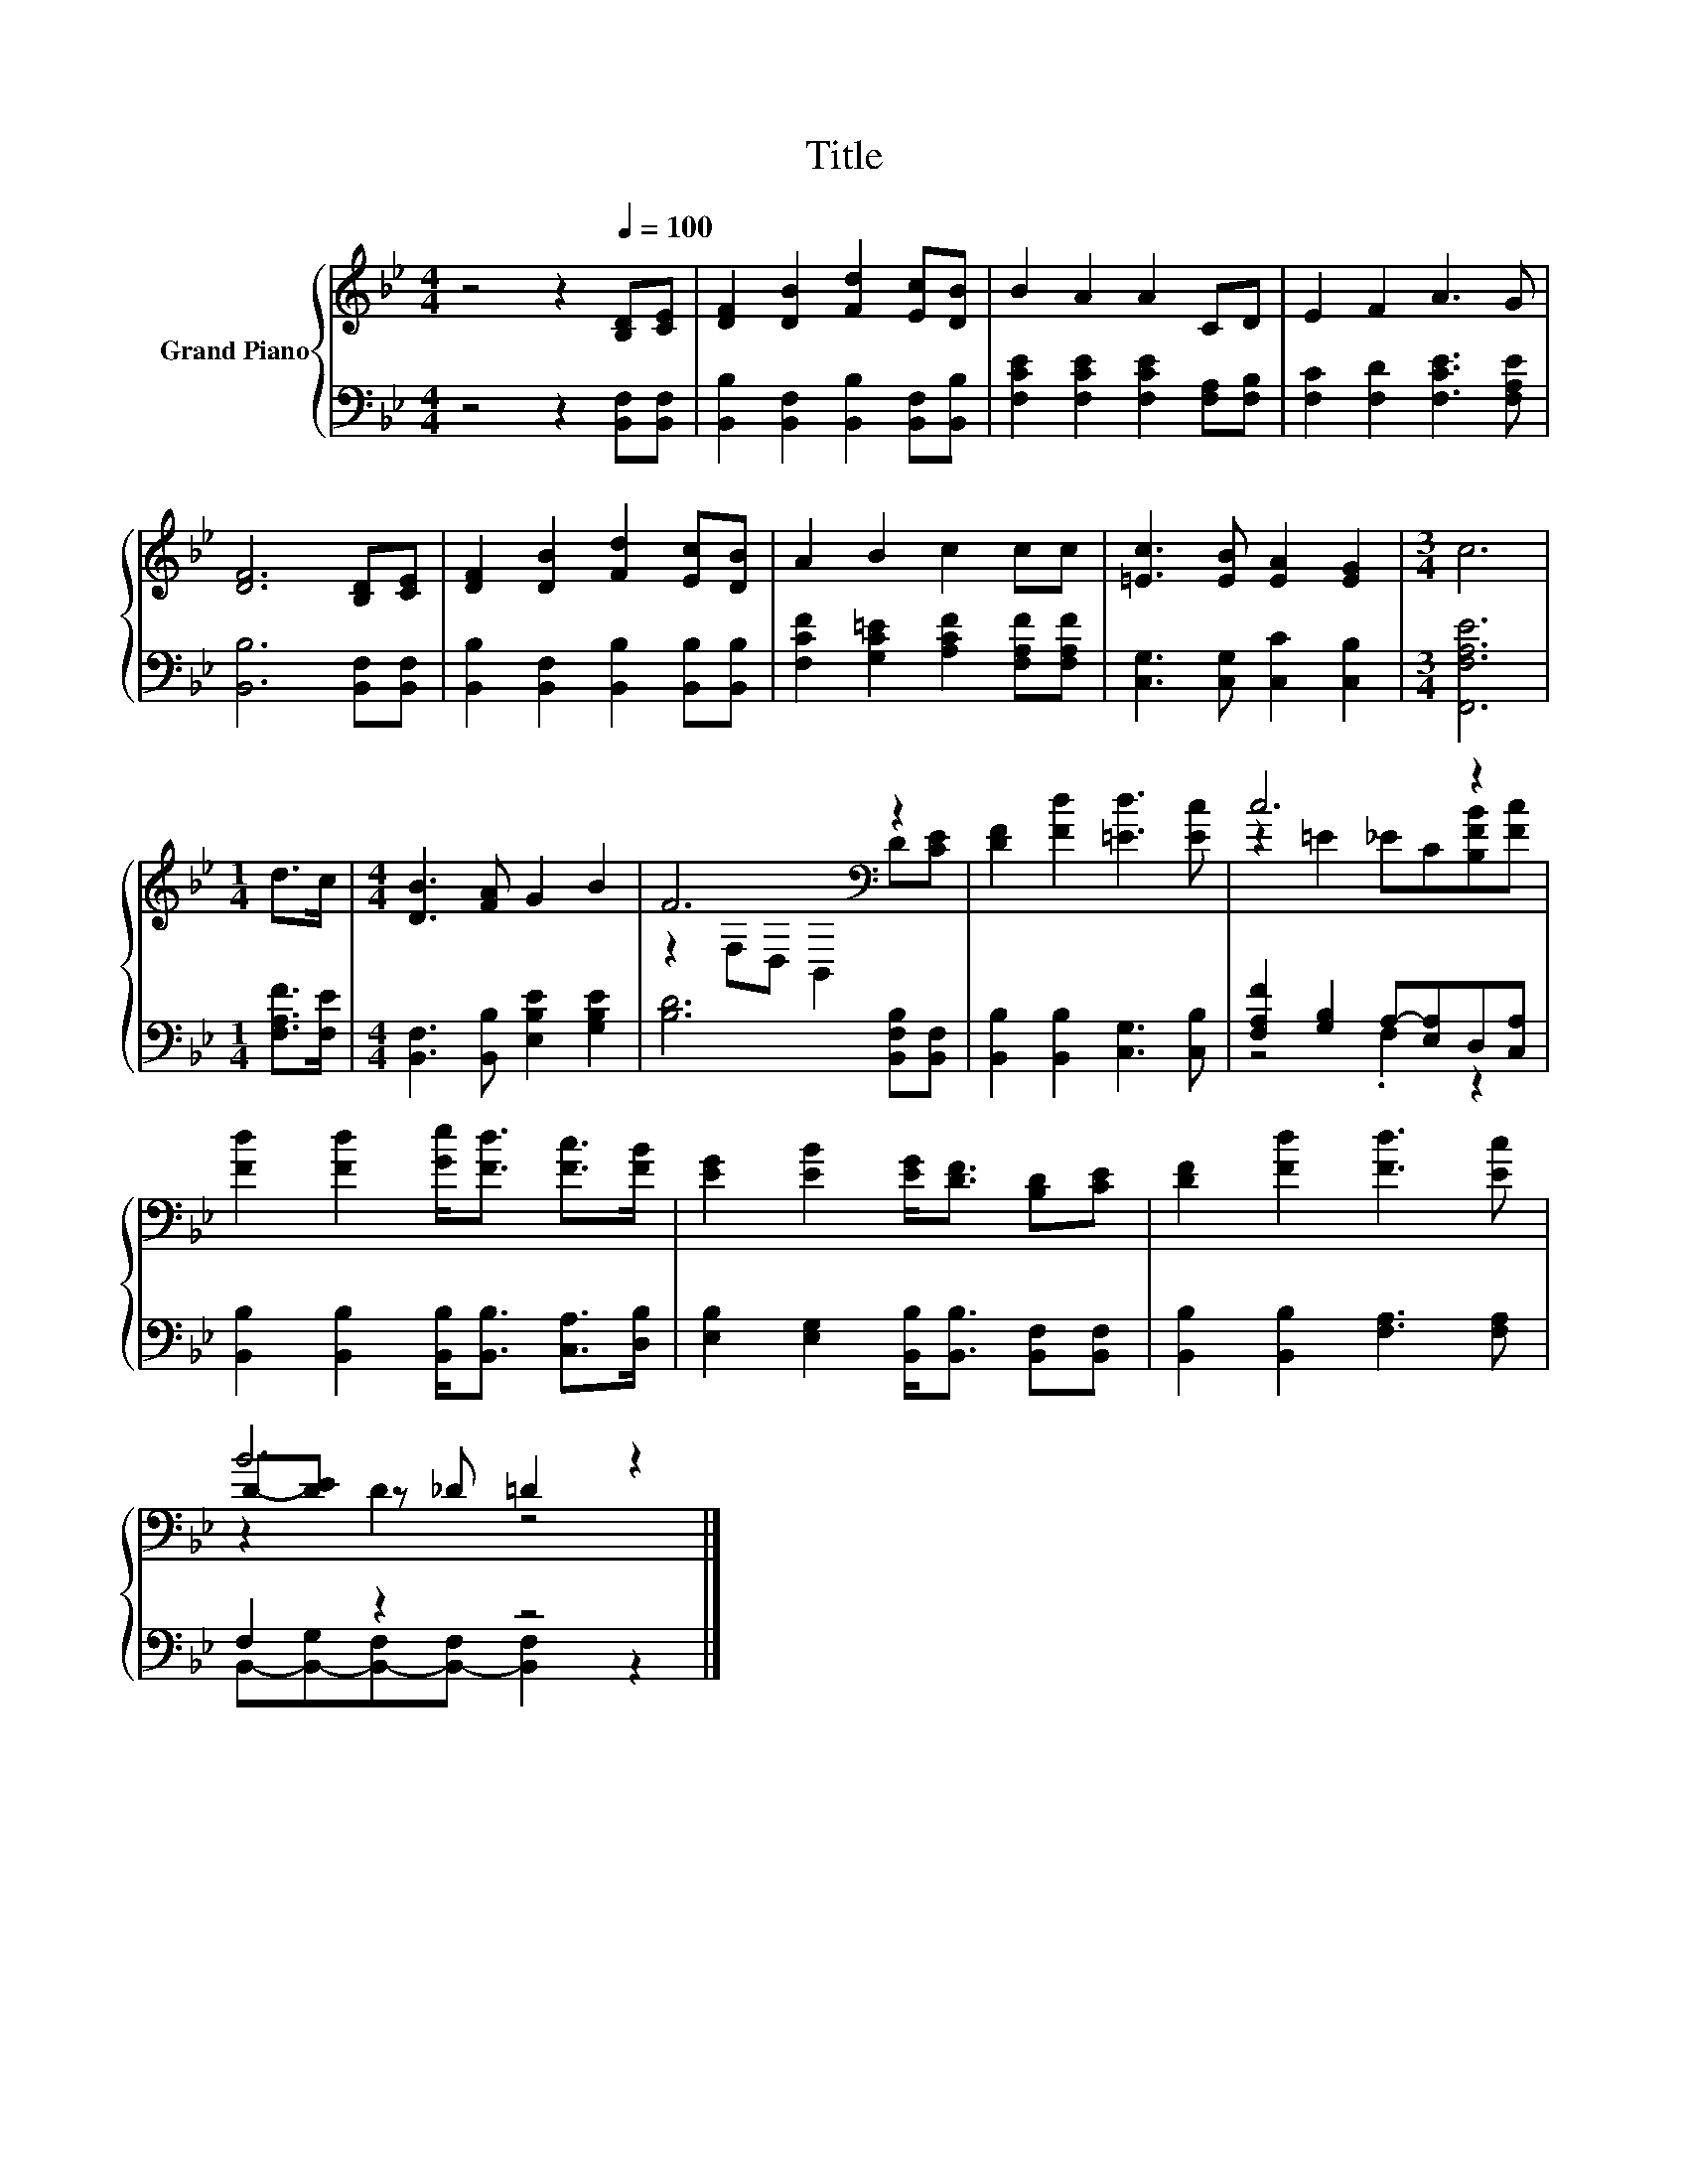 X:1
T:Title
%%score { ( 1 3 5 ) | ( 2 4 ) }
L:1/8
M:4/4
K:Bb
V:1 treble nm="Grand Piano"
V:3 treble 
V:5 treble 
V:2 bass 
V:4 bass 
V:1
 z4 z2[Q:1/4=100] [B,D][CE] | [DF]2 [DB]2 [Fd]2 [Ec][DB] | B2 A2 A2 CD | E2 F2 A3 G | %4
 [DF]6 [B,D][CE] | [DF]2 [DB]2 [Fd]2 [Ec][DB] | A2 B2 c2 cc | [=Ec]3 [EB] [EA]2 [EG]2 |[M:3/4] c6 | %9
[M:1/4] d>c |[M:4/4] [DB]3 [FA] G2 B2 | F6[K:bass] z2 | [DF]2 [Fd]2 [=Ed]3 [Ec] | c6 z2 | %14
 [Fd]2 [Fd]2 [Ge]<[Fd] [Fc]>[FB] | [EG]2 [EB]2 [EG]<[DF] [B,D][CE] | [DF]2 [Fd]2 [Fd]3 [Ec] | %17
 B6 z2 |] %18
V:2
 z4 z2 [B,,F,][B,,F,] | [B,,B,]2 [B,,F,]2 [B,,B,]2 [B,,F,][B,,B,] | %2
 [F,CE]2 [F,CE]2 [F,CE]2 [F,A,][F,B,] | [F,C]2 [F,D]2 [F,CE]3 [F,A,E] | [B,,B,]6 [B,,F,][B,,F,] | %5
 [B,,B,]2 [B,,F,]2 [B,,B,]2 [B,,B,][B,,B,] | [F,CF]2 [G,C=E]2 [A,CF]2 [F,A,F][F,A,F] | %7
 [C,G,]3 [C,G,] [C,C]2 [C,B,]2 |[M:3/4] [F,,F,A,E]6 |[M:1/4] [F,A,F]>[F,E] | %10
[M:4/4] [B,,F,]3 [B,,B,] [E,B,E]2 [G,B,E]2 | [B,D]6 [B,,F,B,][B,,F,] | %12
 [B,,B,]2 [B,,B,]2 [C,G,]3 [C,B,] | [F,A,F]2 [G,B,]2 A,-[E,A,]D,[C,A,] | %14
 [B,,B,]2 [B,,B,]2 [B,,B,]<[B,,B,] [C,A,]>[D,B,] | [E,B,]2 [E,G,]2 [B,,B,]<[B,,B,] [B,,F,][B,,F,] | %16
 [B,,B,]2 [B,,B,]2 [F,A,]3 [F,A,] | F,2 z2 z4 |] %18
V:3
 x8 | x8 | x8 | x8 | x8 | x8 | x8 | x8 |[M:3/4] x6 |[M:1/4] x2 |[M:4/4] x8 | %11
 z2[K:bass] F,D, B,,2 D[CE] | x8 | z2 =E2 _EC[B,FB][Fc] | x8 | x8 | x8 | D-[DE] z _D =D2 z2 |] %18
V:4
 x8 | x8 | x8 | x8 | x8 | x8 | x8 | x8 |[M:3/4] x6 |[M:1/4] x2 |[M:4/4] x8 | x8 | x8 | z4 .F,2 z2 | %14
 x8 | x8 | x8 | B,,-[B,,-G,][B,,-F,][B,,-F,] [B,,F,]2 z2 |] %18
V:5
 x8 | x8 | x8 | x8 | x8 | x8 | x8 | x8 |[M:3/4] x6 |[M:1/4] x2 |[M:4/4] x8 | x2[K:bass] x6 | x8 | %13
 x8 | x8 | x8 | x8 | z2 D2 z4 |] %18

